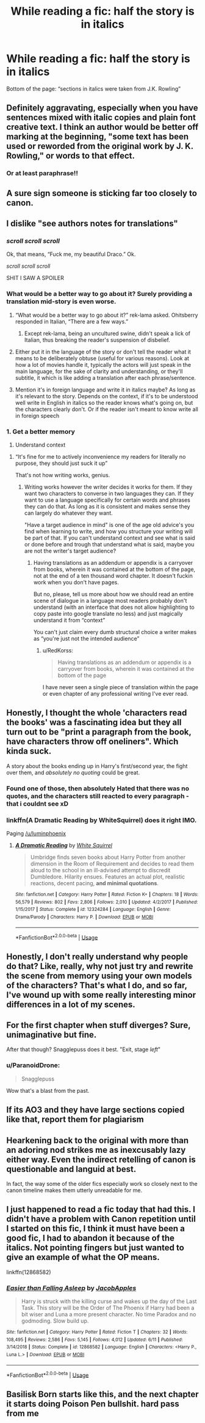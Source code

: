 #+TITLE: While reading a fic: *half the story is in italics*

* While reading a fic: *half the story is in italics*
:PROPERTIES:
:Author: half-metal-scientist
:Score: 84
:DateUnix: 1567117538.0
:DateShort: 2019-Aug-30
:END:
Bottom of the page: “sections in italics were taken from J.K. Rowling”


** Definitely aggravating, especially when you have sentences mixed with italic copies and plain font creative text. I think an author would be better off marking at the beginning, "some text has been used or reworded from the original work by J. K. Rowling," or words to that effect.
:PROPERTIES:
:Author: wandererchronicles
:Score: 51
:DateUnix: 1567118548.0
:DateShort: 2019-Aug-30
:END:

*** Or at least paraphrase!!
:PROPERTIES:
:Author: half-metal-scientist
:Score: 16
:DateUnix: 1567119874.0
:DateShort: 2019-Aug-30
:END:


** A sure sign someone is sticking far too closely to canon.
:PROPERTIES:
:Author: Electric999999
:Score: 27
:DateUnix: 1567124343.0
:DateShort: 2019-Aug-30
:END:


** I dislike "see authors notes for translations"
:PROPERTIES:
:Author: bananajam1234
:Score: 42
:DateUnix: 1567127921.0
:DateShort: 2019-Aug-30
:END:

*** /scroll scroll scroll/

Ok, that means, “Fuck me, my beautiful Draco.” Ok.

/scroll scroll scroll/

SHIT I SAW A SPOILER
:PROPERTIES:
:Author: half-metal-scientist
:Score: 46
:DateUnix: 1567128244.0
:DateShort: 2019-Aug-30
:END:


*** What would be a better way to go about it? Surely providing a translation mid-story is even worse.
:PROPERTIES:
:Author: rek-lama
:Score: 5
:DateUnix: 1567147536.0
:DateShort: 2019-Aug-30
:END:

**** “What would be a better way to go about it?” rek-lama asked. Ohitsberry responded in Italian, “There are a few ways.”
:PROPERTIES:
:Author: ohitsberry
:Score: 23
:DateUnix: 1567156273.0
:DateShort: 2019-Aug-30
:END:

***** Except rek-lama, being an uncultured swine, didn't speak a lick of Italian, thus breaking the reader's suspension of disbelief.
:PROPERTIES:
:Author: rek-lama
:Score: 9
:DateUnix: 1567164475.0
:DateShort: 2019-Aug-30
:END:


**** Either put it in the language of the story or don't tell the reader what it means to be deliberately obtuse (useful for various reasons). Look at how a lot of movies handle it, typically the actors will just speak in the main language, for the sake of clarity and understanding, or they'll subtitle, it which is like adding a translation after each phrase/sentence.
:PROPERTIES:
:Author: JD-4-Me
:Score: 15
:DateUnix: 1567150070.0
:DateShort: 2019-Aug-30
:END:


**** Mention it's in foreign language and write it in italics maybe? As long as it's relevant to the story. Depends on the context, if it's to be understood well write in English in italics so the reader knows what's going on, but the characters clearly don't. Or if the reader isn't meant to know write all in foreign speech
:PROPERTIES:
:Author: Von_Usedom
:Score: 3
:DateUnix: 1567160453.0
:DateShort: 2019-Aug-30
:END:


*** 1. Get a better memory
2. Understand context
:PROPERTIES:
:Author: RedKorss
:Score: -4
:DateUnix: 1567148951.0
:DateShort: 2019-Aug-30
:END:

**** “It's fine for me to actively inconvenience my readers for literally no purpose, they should just suck it up”

That's not how writing works, genius.
:PROPERTIES:
:Author: Slightly_Too_Heavy
:Score: 9
:DateUnix: 1567168315.0
:DateShort: 2019-Aug-30
:END:

***** Writing works however the writer decides it works for them. If they want two characters to converse in two languages they can. If they want to use a language specifically for certain words and phrases they can do that. As long as it is consistent and makes sense they can largely do whatever they want.

"Have a target audience in mind" is one of the age old advice's you find when learning to write, and how you structure your writing will be part of that. If you can't understand context and see what is said or done before and trough that understand what is said, maybe you are not the writer's target audience?
:PROPERTIES:
:Author: RedKorss
:Score: 3
:DateUnix: 1567168767.0
:DateShort: 2019-Aug-30
:END:

****** Having translations as an addendum or appendix is a carryover from books, wherein it was contained at the bottom of the page, not at the end of a ten thousand word chapter. It doesn't fuckin work when you don't have pages.

But no, please, tell us more about how we should read an entire scene of dialogue in a language most readers probably don't understand (with an interface that does not allow highlighting to copy paste into google translate no less) and just magically understand it from “context”

You can't just claim every dumb structural choice a writer makes as “you're just not the intended audience”
:PROPERTIES:
:Author: Slightly_Too_Heavy
:Score: 0
:DateUnix: 1567172366.0
:DateShort: 2019-Aug-30
:END:

******* u/RedKorss:
#+begin_quote
  Having translations as an addendum or appendix is a carryover from books, wherein it was contained at the bottom of the page
#+end_quote

I have never seen a single piece of translation within the page or even chapter of any professional writing I've ever read.
:PROPERTIES:
:Author: RedKorss
:Score: -1
:DateUnix: 1567172671.0
:DateShort: 2019-Aug-30
:END:


** Honestly, I thought the whole 'characters read the books' was a fascinating idea but they all turn out to be "print a paragraph from the book, have characters throw off oneliners". Which kinda suck.

A story about the books ending up in Harry's first/second year, the fight over them, and /absolutely no quoting/ could be great.
:PROPERTIES:
:Author: StarDolph
:Score: 17
:DateUnix: 1567142414.0
:DateShort: 2019-Aug-30
:END:

*** Found one of those, then absolutely Hated that there was no quotes, and the characters still reacted to every paragraph -that i couldnt see xD
:PROPERTIES:
:Author: luminphoenix
:Score: 10
:DateUnix: 1567150148.0
:DateShort: 2019-Aug-30
:END:


*** linkffn(A Dramatic Reading by WhiteSquirrel) does it right IMO.

Paging [[/u/luminphoenix]]
:PROPERTIES:
:Author: ParanoidDrone
:Score: 2
:DateUnix: 1567175627.0
:DateShort: 2019-Aug-30
:END:

**** [[https://www.fanfiction.net/s/12324284/1/][*/A Dramatic Reading/*]] by [[https://www.fanfiction.net/u/5339762/White-Squirrel][/White Squirrel/]]

#+begin_quote
  Umbridge finds seven books about Harry Potter from another dimension in the Room of Requirement and decides to read them aloud to the school in an ill-advised attempt to discredit Dumbledore. Hilarity ensues. Features an actual plot, realistic reactions, decent pacing, *and minimal quotations*.
#+end_quote

^{/Site/:} ^{fanfiction.net} ^{*|*} ^{/Category/:} ^{Harry} ^{Potter} ^{*|*} ^{/Rated/:} ^{Fiction} ^{K+} ^{*|*} ^{/Chapters/:} ^{18} ^{*|*} ^{/Words/:} ^{56,579} ^{*|*} ^{/Reviews/:} ^{802} ^{*|*} ^{/Favs/:} ^{2,806} ^{*|*} ^{/Follows/:} ^{2,010} ^{*|*} ^{/Updated/:} ^{4/2/2017} ^{*|*} ^{/Published/:} ^{1/15/2017} ^{*|*} ^{/Status/:} ^{Complete} ^{*|*} ^{/id/:} ^{12324284} ^{*|*} ^{/Language/:} ^{English} ^{*|*} ^{/Genre/:} ^{Drama/Parody} ^{*|*} ^{/Characters/:} ^{Harry} ^{P.} ^{*|*} ^{/Download/:} ^{[[http://www.ff2ebook.com/old/ffn-bot/index.php?id=12324284&source=ff&filetype=epub][EPUB]]} ^{or} ^{[[http://www.ff2ebook.com/old/ffn-bot/index.php?id=12324284&source=ff&filetype=mobi][MOBI]]}

--------------

*FanfictionBot*^{2.0.0-beta} | [[https://github.com/tusing/reddit-ffn-bot/wiki/Usage][Usage]]
:PROPERTIES:
:Author: FanfictionBot
:Score: 2
:DateUnix: 1567175638.0
:DateShort: 2019-Aug-30
:END:


** Honestly, I don't really understand why people do that? Like, really, why not just try and rewrite the scene from memory using your own models of the characters? That's what I do, and so far, I've wound up with some really interesting minor differences in a lot of my scenes.
:PROPERTIES:
:Author: Tenebris-Umbra
:Score: 12
:DateUnix: 1567131291.0
:DateShort: 2019-Aug-30
:END:


** For the first chapter when stuff diverges? Sure, unimaginative but fine.

After that though? Snagglepuss does it best. "Exit, stage /left/"
:PROPERTIES:
:Author: Erebus1999
:Score: 11
:DateUnix: 1567134508.0
:DateShort: 2019-Aug-30
:END:

*** u/ParanoidDrone:
#+begin_quote
  Snagglepuss
#+end_quote

Wow that's a blast from the past.
:PROPERTIES:
:Author: ParanoidDrone
:Score: 1
:DateUnix: 1567175682.0
:DateShort: 2019-Aug-30
:END:


** If its AO3 and they have large sections copied like that, report them for plagiarism
:PROPERTIES:
:Author: TGotAReddit
:Score: 9
:DateUnix: 1567124314.0
:DateShort: 2019-Aug-30
:END:


** Hearkening back to the original with more than an adoring nod strikes me as inexcusably lazy either way. Even the indirect retelling of canon is questionable and languid at best.

In fact, the way some of the older fics especially work so closely next to the canon timeline makes them utterly unreadable for me.
:PROPERTIES:
:Author: IFightWhales
:Score: 6
:DateUnix: 1567159622.0
:DateShort: 2019-Aug-30
:END:


** I just happened to read a fic today that had this. I didn't have a problem with Canon repetition until I started on this fic, I think it must have been a good fic, I had to abandon it because of the italics. Not pointing fingers but just wanted to give an example of what the OP means.

linkffn(12868582)
:PROPERTIES:
:Score: 2
:DateUnix: 1567288527.0
:DateShort: 2019-Sep-01
:END:

*** [[https://www.fanfiction.net/s/12868582/1/][*/Easier than Falling Asleep/*]] by [[https://www.fanfiction.net/u/4453643/JacobApples][/JacobApples/]]

#+begin_quote
  Harry is struck with the killing curse and wakes up the day of the Last Task. This story will be the Order of The Phoenix if Harry had been a bit wiser and Luna a more present character. No time Paradox and no godmoding. Slow build up.
#+end_quote

^{/Site/:} ^{fanfiction.net} ^{*|*} ^{/Category/:} ^{Harry} ^{Potter} ^{*|*} ^{/Rated/:} ^{Fiction} ^{T} ^{*|*} ^{/Chapters/:} ^{32} ^{*|*} ^{/Words/:} ^{108,495} ^{*|*} ^{/Reviews/:} ^{2,586} ^{*|*} ^{/Favs/:} ^{5,145} ^{*|*} ^{/Follows/:} ^{4,012} ^{*|*} ^{/Updated/:} ^{6/11} ^{*|*} ^{/Published/:} ^{3/14/2018} ^{*|*} ^{/Status/:} ^{Complete} ^{*|*} ^{/id/:} ^{12868582} ^{*|*} ^{/Language/:} ^{English} ^{*|*} ^{/Characters/:} ^{<Harry} ^{P.,} ^{Luna} ^{L.>} ^{*|*} ^{/Download/:} ^{[[http://www.ff2ebook.com/old/ffn-bot/index.php?id=12868582&source=ff&filetype=epub][EPUB]]} ^{or} ^{[[http://www.ff2ebook.com/old/ffn-bot/index.php?id=12868582&source=ff&filetype=mobi][MOBI]]}

--------------

*FanfictionBot*^{2.0.0-beta} | [[https://github.com/tusing/reddit-ffn-bot/wiki/Usage][Usage]]
:PROPERTIES:
:Author: FanfictionBot
:Score: 1
:DateUnix: 1567288541.0
:DateShort: 2019-Sep-01
:END:


** Basilisk Born starts like this, and the next chapter it starts doing Poison Pen bullshit. hard pass from me
:PROPERTIES:
:Author: Lord_Anarchy
:Score: 2
:DateUnix: 1567144965.0
:DateShort: 2019-Aug-30
:END:
